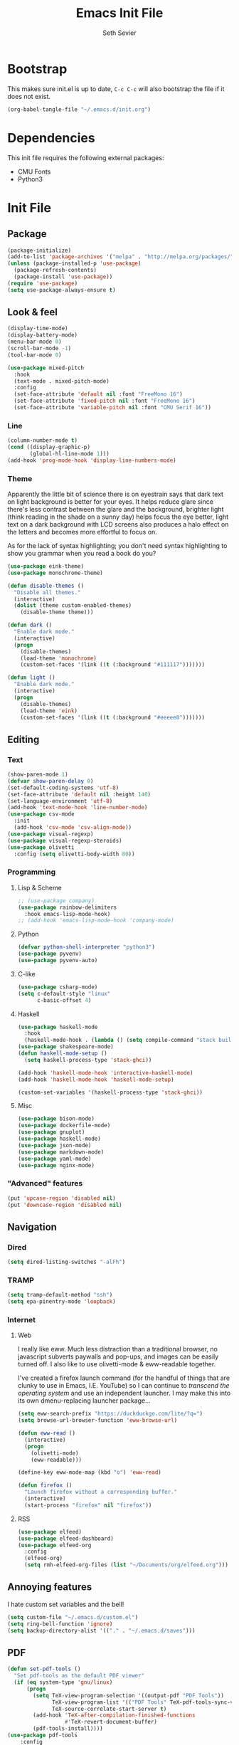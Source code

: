 #+title: Emacs Init File
#+author: Seth Sevier
#+property: header-args :tangle init.el

* Bootstrap

This makes sure init.el is up to date, ~C-c C-c~ will also bootstrap the file if it does not exist.

#+begin_src emacs-lisp
  (org-babel-tangle-file "~/.emacs.d/init.org")
#+end_src

#+RESULTS:
| /home/ssevier/.emacs.d/init.el |

* Dependencies

This init file requires the following external packages:
- CMU Fonts
- Python3

* Init File
** Package
#+begin_src emacs-lisp
  (package-initialize)
  (add-to-list 'package-archives '("melpa" . "http://melpa.org/packages/"))
  (unless (package-installed-p 'use-package)
    (package-refresh-contents)
    (package-install 'use-package))
  (require 'use-package)
  (setq use-package-always-ensure t)
#+end_src
** Look & feel
#+begin_src emacs-lisp
  (display-time-mode)
  (display-battery-mode)
  (menu-bar-mode 0)
  (scroll-bar-mode -1)
  (tool-bar-mode 0)

  (use-package mixed-pitch
    :hook
    (text-mode . mixed-pitch-mode)
    :config
    (set-face-attribute 'default nil :font "FreeMono 16")
    (set-face-attribute 'fixed-pitch nil :font "FreeMono 16")
    (set-face-attribute 'variable-pitch nil :font "CMU Serif 16"))
#+end_src

*** Line
#+begin_src emacs-lisp
  (column-number-mode t)
  (cond ((display-graphic-p)
         (global-hl-line-mode 1)))
  (add-hook 'prog-mode-hook 'display-line-numbers-mode)
#+end_src
*** Theme

Apparently the little bit of science there is on eyestrain says that dark text on light background is better for your eyes.  It helps reduce glare since there's less contrast between the glare and the background, brighter light (think reading in the shade on a sunny day) helps focus the eye better, light text on a dark background with LCD screens also produces a halo effect on the letters and becomes more effortful to focus on.

As for the lack of syntax highlighting; you don't need syntax highlighting to show you grammar when you read a book do you?

#+begin_src emacs-lisp
  (use-package eink-theme)
  (use-package monochrome-theme)

  (defun disable-themes ()
    "Disable all themes."
    (interactive)
    (dolist (theme custom-enabled-themes)
      (disable-theme theme)))

  (defun dark ()
    "Enable dark mode."
    (interactive)
    (progn
      (disable-themes)
      (load-theme 'monochrome)
      (custom-set-faces '(link ((t (:background "#111117")))))))

  (defun light ()
    "Enable dark mode."
    (interactive)
    (progn
      (disable-themes)
      (load-theme 'eink)
      (custom-set-faces '(link ((t (:background "#eeeee8")))))))
#+end_src

** Editing
*** Text
#+begin_src emacs-lisp
  (show-paren-mode 1)
  (defvar show-paren-delay 0)
  (set-default-coding-systems 'utf-8)
  (set-face-attribute 'default nil :height 140)
  (set-language-environment 'utf-8)
  (add-hook 'text-mode-hook 'line-number-mode)
  (use-package csv-mode
    :init
    (add-hook 'csv-mode 'csv-align-mode))
  (use-package visual-regexp)
  (use-package visual-regexp-steroids)
  (use-package olivetti
    :config (setq olivetti-body-width 80))
#+end_src
*** Programming
**** Lisp & Scheme
#+begin_src emacs-lisp
  ;; (use-package company)
  (use-package rainbow-delimiters
    :hook emacs-lisp-mode-hook)
  ;; (add-hook 'emacs-lisp-mode-hook 'company-mode)
#+end_src
**** Python
#+begin_src emacs-lisp
  (defvar python-shell-interpreter "python3")
  (use-package pyvenv)
  (use-package pyvenv-auto)
#+end_src
**** C-like
#+begin_src emacs-lisp
  (use-package csharp-mode)
  (setq c-default-style "linux"
        c-basic-offset 4)
#+end_src
**** Haskell
#+begin_src emacs-lisp
  (use-package haskell-mode
    :hook
    (haskell-mode-hook . (lambda () (setq compile-command "stack build"))))
  (use-package shakespeare-mode)
  (defun haskell-mode-setup ()
    (setq haskell-process-type 'stack-ghci))

  (add-hook 'haskell-mode-hook 'interactive-haskell-mode)
  (add-hook 'haskell-mode-hook 'haskell-mode-setup)

  (custom-set-variables '(haskell-process-type 'stack-ghci))
#+end_src
**** Misc
#+begin_src emacs-lisp
  (use-package bison-mode)
  (use-package dockerfile-mode)
  (use-package gnuplot)
  (use-package haskell-mode)
  (use-package json-mode)
  (use-package markdown-mode)
  (use-package yaml-mode)
  (use-package nginx-mode)
#+end_src
*** "Advanced" features
#+begin_src emacs-lisp
  (put 'upcase-region 'disabled nil)
  (put 'downcase-region 'disabled nil)
#+end_src
** Navigation
*** Dired
#+begin_src emacs-lisp
  (setq dired-listing-switches "-alFh")
#+end_src
*** TRAMP
#+begin_src emacs-lisp
  (setq tramp-default-method "ssh")
  (setq epa-pinentry-mode 'loopback)
#+end_src
*** Internet
**** Web

I really like eww.  Much less distraction than a traditional browser, no javascript subverts paywalls and pop-ups, and images can be easily turned off.  I also like to use olivetti-mode & eww-readable together.

I've created a firefox launch command (for the handful of things that are clunky to use in Emacs, I.E. YouTube) so I can continue to /transcend the operating system/ and use an independent launcher.  I may make this into its own dmenu-replacing launcher package...

#+begin_src emacs-lisp
  (setq eww-search-prefix "https://duckduckgo.com/lite/?q=")
  (setq browse-url-browser-function 'eww-browse-url)

  (defun eww-read ()
    (interactive)
    (progn
      (olivetti-mode)
      (eww-readable)))

  (define-key eww-mode-map (kbd "o") 'eww-read)

  (defun firefox ()
    "Launch firefox without a corresponding buffer."
    (interactive)
    (start-process "firefox" nil "firefox"))
#+end_src
**** RSS
#+begin_src emacs-lisp
  (use-package elfeed)
  (use-package elfeed-dashboard)
  (use-package elfeed-org
    :config
    (elfeed-org)
    (setq rmh-elfeed-org-files (list "~/Documents/org/elfeed.org")))
#+end_src
** Annoying features

I hate custom set variables and the bell!

#+begin_src emacs-lisp
  (setq custom-file "~/.emacs.d/custom.el")
  (setq ring-bell-function 'ignore)
  (setq backup-directory-alist '(("." . "~/.emacs.d/saves")))
#+end_src
** PDF
#+begin_src emacs-lisp
  (defun set-pdf-tools ()
    "Set pdf-tools as the default PDF viewer"
    (if (eq system-type 'gnu/linux)
        (progn
          (setq TeX-view-program-selection '((output-pdf "PDF Tools"))
                TeX-view-program-list '(("PDF Tools" TeX-pdf-tools-sync-view))
                TeX-source-correlate-start-server t)
          (add-hook 'TeX-after-compilation-finished-functions
                    #'TeX-revert-document-buffer)
          (pdf-tools-install))))
  (use-package pdf-tools
      :config
      (set-pdf-tools))
#+end_src
** Workflow
#+begin_src emacs-lisp
  (use-package uptimes)
  (use-package magit)
#+end_src
** Org Mode
*** General
#+begin_src emacs-lisp
  (add-hook 'org-mode-hook 'org-indent-mode)
  (setq org-hide-emphasis-markers t)
  (add-hook 'org-mode-hook 'visual-line-mode)

  (setq org-pretty-entities t)
  (use-package org-appear
      :hook (org-mode . org-appear-mode))
#+end_src
*** Look & Feel
#+begin_src emacs-lisp
  (defun fix-org-mode-levels ()
    "Stop the org-level headers from increasing in height relative to the other text."
    (dolist (face '(org-level-1
                    org-level-2
                    org-level-3
                    org-level-4
                    org-level-5))
      (set-face-attribute face nil :weight 'semi-bold :height 1.0)))

  (add-hook 'org-mode-hook 'fix-org-mode-levels)
#+end_src
*** Agenda & Tasks
#+begin_src emacs-lisp
  (setq org-agenda-files
        (list "~/Documents/org/work.org"))
  (setq org-agenda-start-with-log-mode t)

  (setq org-todo-keywords
        '((sequence "TODO(t)" "NEXT(n)" "WAIT(w@)" "|" "DONE(d!)" "CANCELLED(c@)")))
  (setq org-todo-keyword-faces
        '(("TODO" . org-warning)
          ("NEXT" . "goldenrod")
          ("WAIT" . "orange")
          ("CANCELLED" . "light blue")))
  (setq org-log-done 'time)
  (setq org-tags-column 0)
#+end_src
*** Clock

I like 45 minutes blocks separated by 5 minute breaks of getting up and walking around, or shorter blocks if I have an upcoming meeting.  I've tried out the Pomodoro method but I find the work blocks are too short.  I've also listened to the Andrew Huberman Podcast episode about ultradian cycles and 90 minutes being ideal, but I find that too long.

I use both a timer and a clock so I can set finite work blocks, and also keep a log of the work I've accomplished through for my weekly status update meetings.

Before a block I grab some coffee/tea, water, and put in Loop ear plugs and noise cancelling headphones.  I used to listen to YouTube during these blocks, but having a video in the background inevitably leads to distraction.  A good alternative to ear plugs/YouTube is [[https://gist.github.com/rsvp/1209835][brown noise]].

#+begin_src emacs-lisp
  (setq org-clock-sound "~/.emacs.d/bell.wav")
  
  (defun clock-in ()
    "Clock in to a task for a user-defined number of minutes & run brown noise script."
    (interactive)
    (let ((time (read-number "Enter minutes: ")))
      (progn
        (org-clock-in)
        (org-timer-set-timer (format "00:%d:00" time)))))

  (defun clock-out ()
    "Stop org clock and timer."
    (interactive)
    (progn
      (org-clock-out)
      (org-timer-pause-or-continue)))
#+end_src
*** Links
#+begin_src emacs-lisp
  (setq org-return-follows-link t)
  (define-key global-map "\C-cl" 'org-store-link)
  (define-key global-map "\C-ca" 'org-agenda)
  (define-key global-map "\C-cc" 'org-capture)
#+end_src
*** Programming

<f5> should compile in programming mode and in org mode for literate programs.

#+begin_src emacs-lisp
  (use-package org-auto-tangle
    :hook (org-mode . org-auto-tangle-mode)
    :config (setq org-auto-tangle-default t))

  (defun set-compile-key ()
    (local-set-key (kbd "<f5>") 'compile))

  (add-hook 'prog-mode-hook 'set-compile-key)

  (add-hook 'org-auto-tangle-mode-hook 'set-compile-key)

  (setq org-confirm-babel-evaluate nil)

  (org-babel-do-load-languages
   'org-babel-load-languages
   '((gnuplot . t)))
#+end_src
** Custom Commands
#+begin_src emacs-lisp
    (defun reload ()
      "Reload the init file without restarting"
      (interactive)
      (load-file "~/.emacs.d/init.el"))

    (defun ask-before-closing ()
      "Ask if you really want to quit"
      (interactive)
      (if (y-or-n-p (format "Are you sure you want to blaspheme the sacred editor? "))
          (save-buffers-kill-emacs)                                                                                          (message "That's what I thought.")))
    (global-set-key (kbd "C-x C-c") 'ask-before-closing)
    (use-package ace-jump-mode)
    (bind-key "C-." 'ace-jump-mode)

    (defun slock ()
      (interactive)
      (start-process "slock" nil "slock"))

    (defun launch ()
      (interactive)
      (let ((cmd (read-string "Command: ")))
        (start-process cmd nil cmd)))
#+end_src
** Skeletons
#+begin_src emacs-lisp
  (define-skeleton s/h-l
    "Write a Haskell language extension."
    "LANGUAGE: "
    "{-# LANGUAGE " str " #-}")
#+end_src
** Work

Work-related information that I don't want synced to my public git repo.

#+begin_src emacs-lisp
  (if (file-exists-p "~/.emacs.d/init-work.el")
      (load-file "~/.emacs.d/init-work.el"))
#+end_src
